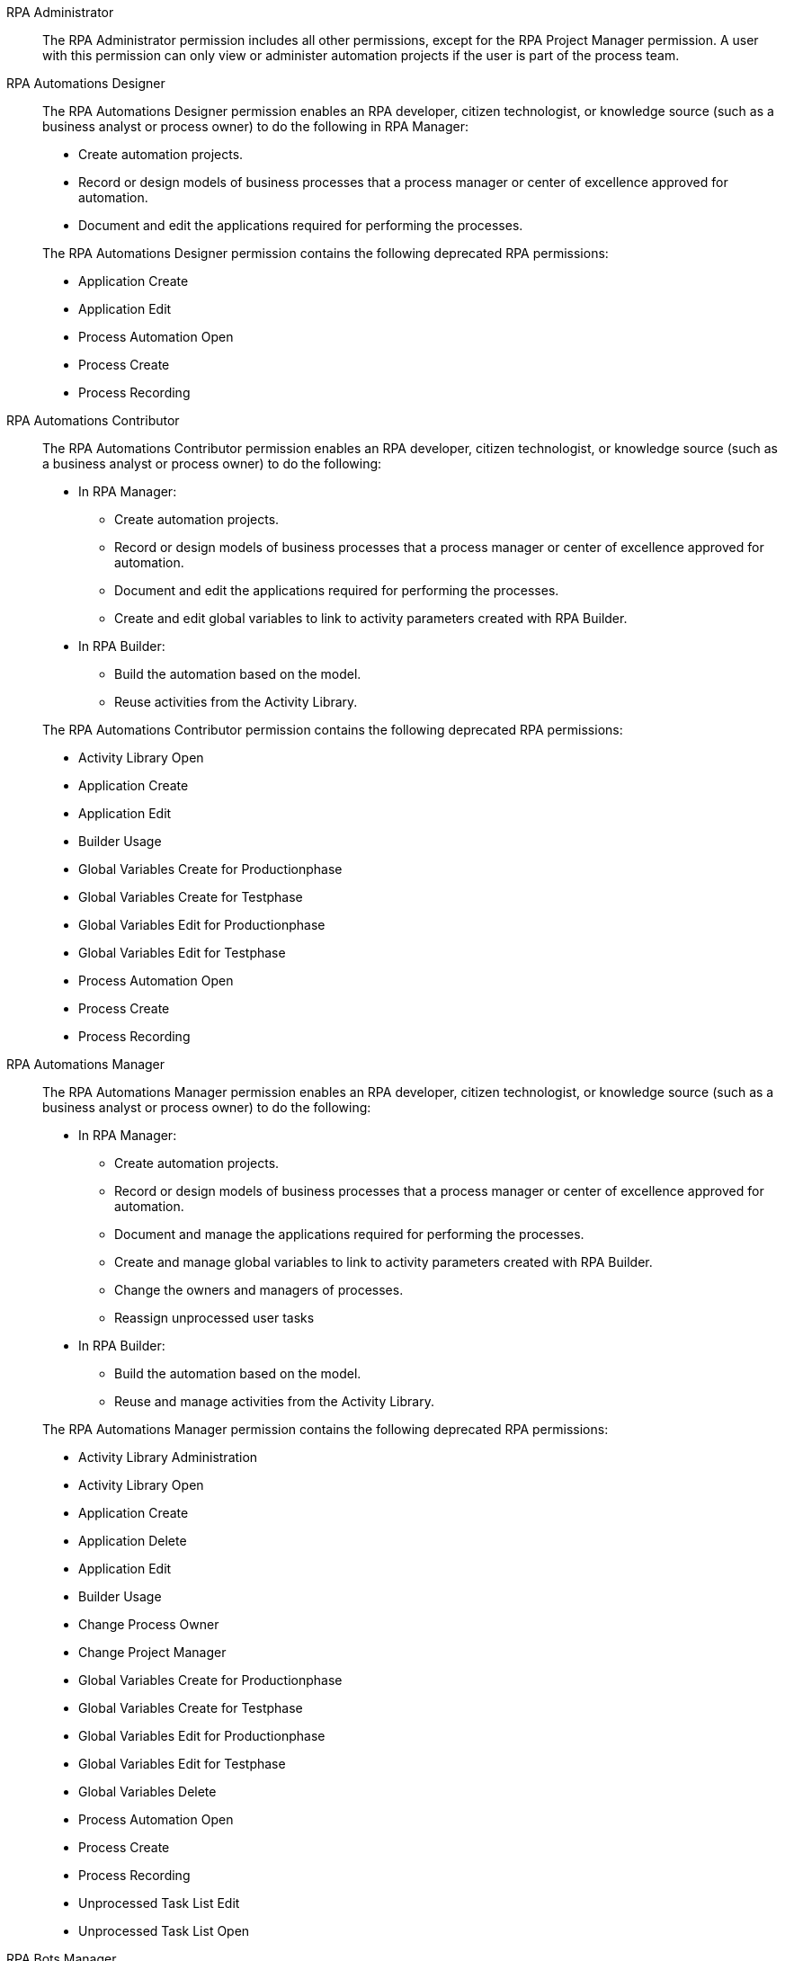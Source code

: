 RPA Administrator::
+
The RPA Administrator permission includes all other permissions, except for the RPA Project Manager permission. A user with this permission can only view or administer automation projects if the user is part of the process team.

RPA Automations Designer::
+
The RPA Automations Designer permission enables an RPA developer, citizen technologist, or knowledge source (such as a business analyst or process owner) to do the following in RPA Manager: 

* Create automation projects.
* Record or design models of business processes that a process manager or center of excellence approved for automation. 
* Document and edit the applications required for performing the processes.

+
The RPA Automations Designer permission contains the following deprecated RPA permissions:

* Application Create
* Application Edit
* Process Automation Open
* Process Create
* Process Recording

RPA Automations Contributor::
+
The RPA Automations Contributor permission enables an RPA developer, citizen technologist, or knowledge source (such as a business analyst or process owner) to do the following: 

* In RPA Manager: 
** Create automation projects.
** Record or design models of business processes that a process manager or center of excellence approved for automation. 
** Document and edit the applications required for performing the processes. 
** Create and edit global variables to link to activity parameters created with RPA Builder. 
* In RPA Builder:
** Build the automation based on the model. 
** Reuse activities from the Activity Library. 

+
The RPA Automations Contributor permission contains the following deprecated RPA permissions:

* Activity Library Open
* Application Create
* Application Edit
* Builder Usage
* Global Variables Create for Productionphase
* Global Variables Create for Testphase
* Global Variables Edit for Productionphase
* Global Variables Edit for Testphase
* Process Automation Open
* Process Create
* Process Recording

RPA Automations Manager::
+
The RPA Automations Manager permission enables an RPA developer, citizen technologist, or knowledge source (such as a business analyst or process owner) to do the following: 

* In RPA Manager: 
** Create automation projects.
** Record or design models of business processes that a process manager or center of excellence approved for automation. 
** Document and manage the applications required for performing the processes. 
** Create and manage global variables to link to activity parameters created with RPA Builder. 
** Change the owners and managers of processes.
** Reassign unprocessed user tasks
* In RPA Builder:
** Build the automation based on the model. 
** Reuse and manage activities from the Activity Library. 

+
The RPA Automations Manager permission contains the following deprecated RPA permissions:

* Activity Library Administration
* Activity Library Open
* Application Create
* Application Delete
* Application Edit
* Builder Usage
* Change Process Owner
* Change Project Manager
* Global Variables Create for Productionphase
* Global Variables Create for Testphase
* Global Variables Edit for Productionphase
* Global Variables Edit for Testphase
* Global Variables Delete
* Process Automation Open
* Process Create
* Process Recording
* Unprocessed Task List Edit
* Unprocessed Task List Open

RPA Bots Manager::
+
The RPA Bots Manager permission enables the user to do the following in RPA Manager:

* Monitor and manage all RPA Bots, including the following:
** Manage service times.
** View session queues.
* Manage the applications required for performing the processes, including downtimes.

+
The RPA Bots Manager permission contains the following deprecated RPA permissions:

* Application Create
* Application Delete
* Application Edit
* Process Monitoring Open
* Robot Management Administration
* Robot Management Open
* Robot State and Operation Open
* Service Time Create
* Service Time Delete
* Service Time Edit

RPA Evaluations Viewer::
+
The RPA Evaluations Viewer permission enables a user to do the following in RPA Manager: 

* View all process evaluations, regardless of whether the user belongs to the process team.
* View:
** Evaluation criteria
** Evaluation templates

+
The RPA Evaluations Viewer permission contains the following deprecated RPA permissions:

* Evaluation Criteria Open
* Evaluation Templates Open
* Global Process Evaluation View
* Process Evaluation Open

RPA Evaluations Contributor::
+
The RPA Evaluations Contributor permission enables a user to do the following in RPA Manager:

* View all process evaluations, regardless of whether the user belongs to the process team.
* View, create, and edit:
** Evaluation criteria
** Evaluation templates
* View, create, edit, and delete process evaluations.

+
The RPA Evaluations Contributor contains the following deprecated RPA permissions:

* Evaluation Criteria Create
* Evaluation Criteria Edit
* Evaluation Criteria Open
* Evaluation Templates Create
* Evaluation Templates Edit
* Evaluation Templates Open
* Global Process Evaluation View
* Process Evaluation Administration
* Process Evaluation Open

RPA Evaluations Manager::
+
The RPA Evaluations Manager permission enables a user to do the following in RPA Manager:

* View all process evaluations, regardless of whether the user belongs to the process team.
* View, create, edit, and delete:
** Evaluation criteria
** Evaluation templates
** Process evaluations
* Approve evaluated processes to a center of excellence or a project manager for automation.

+
The RPA Evaluations Manager contains the following deprecated RPA permissions:

* Evaluation Criteria Create
* Evaluation Criteria Delete
* Evaluation Criteria Edit
* Evaluation Criteria Open
* Evaluation Templates Create
* Evaluation Templates Delete
* Evaluation Templates Edit
* Evaluation Templates Open
* Global Process Evaluation View
* Process Evaluation Administration
* Process Evaluation Approval to a CoE
* Process Evaluation Approval to a Project manager
* Process Evaluation Open

RPA Operations Viewer::
+
The RPA Operations Viewer permission enables a user to do the following in RPA Manager: 

* View all aspects of the following RPA assets: 
** Alerts
** Bots
** Dashboards
* View the following information for processes for which the user belongs to the process team:
** Deployment maps
** Execution plans
** Session queues
* Watch the bot at work via process streaming.

+
The RPA Operations Viewer contains the following deprecated RPA permissions:

* Alerting Open
* Dashboard Open
* Process Deployment Map Open
* Process Execution Plans Open
* Process Monitoring Open
* Process Streaming Open
* Robot Management Open
* Robot State and Operation Open

RPA Operations Manager::
+
The RPA Operations Manager enables a user to do the following in RPA Manager:

* View and manage the following RPA assets: 
** Alerts
** Bots
** Dashboards
** Unprocessed user tasks
** Upcoming process changes
* Analyze finance aspects and billing reports
* View the following information for processes for which the user belongs to the process team:
** Deployment maps
** Execution plans
** Session queues
* Watch the bot at work via process streaming.

+
The RPA Operations Viewer contains the following deprecated RPA permissions:

* Alerting Administration
* Alerting Open
* Dashboard Open
* Process Deployment Map Open
* Process Execution Plans Open
* Process Monitoring Open
* Process Streaming Open
* Robot Management Open
* Robot State and Operation Open
* Billing Report Open
* Dashboard Administration
* Finance Analysis Edit
* Finance Analysis Open
* Global Finance Analysis View
* Global Process Execution Plans View
* Unprocessed Task List Edit
* Unprocessed Task List Open
* Upcoming Process Changes Administration
* Upcoming Process Changes Open

RPA Performance Analyzer::
+
The RPA Performance Analyzer permission enables the user to do the following in RPA Manager: 

* Analyze the financial aspects (such as the break-even point) of all processes.
* View the billing reports.

+
The RPA Performance Analyzer permission contains the following deprecated RPA permissions:

* Billing Report Open
* Finance Analysis Edit
* Finance Analysis Open
* Global Finance Analysis View

RPA Project Manager::
+
The Project Manager permission enables a user to be assigned as a project manager of automation projects in RPA Manager. For a user to function as a project manager, the user must also have one of the following permissions: 

* RPA Automations Designer
* RPA Automations Contributor
* RPA Automations Manager
* RPA Administrator

+
The RPA Project Manager permission contains the following deprecated RPA permissions:

* Project Management
